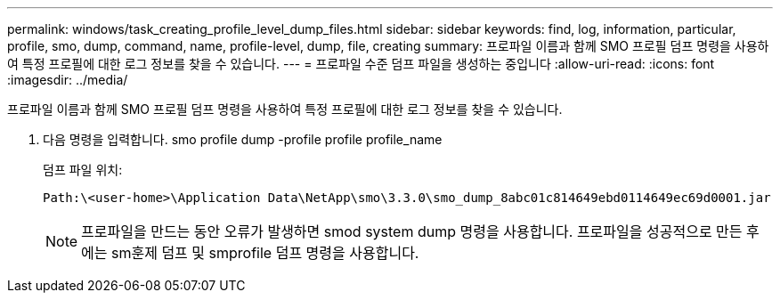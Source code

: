 ---
permalink: windows/task_creating_profile_level_dump_files.html 
sidebar: sidebar 
keywords: find, log, information, particular, profile, smo, dump, command, name, profile-level, dump, file, creating 
summary: 프로파일 이름과 함께 SMO 프로필 덤프 명령을 사용하여 특정 프로필에 대한 로그 정보를 찾을 수 있습니다. 
---
= 프로파일 수준 덤프 파일을 생성하는 중입니다
:allow-uri-read: 
:icons: font
:imagesdir: ../media/


[role="lead"]
프로파일 이름과 함께 SMO 프로필 덤프 명령을 사용하여 특정 프로필에 대한 로그 정보를 찾을 수 있습니다.

. 다음 명령을 입력합니다. smo profile dump -profile profile profile_name
+
덤프 파일 위치:

+
[listing]
----
Path:\<user-home>\Application Data\NetApp\smo\3.3.0\smo_dump_8abc01c814649ebd0114649ec69d0001.jar
----
+

NOTE: 프로파일을 만드는 동안 오류가 발생하면 smod system dump 명령을 사용합니다. 프로파일을 성공적으로 만든 후에는 sm훈제 덤프 및 smprofile 덤프 명령을 사용합니다.


